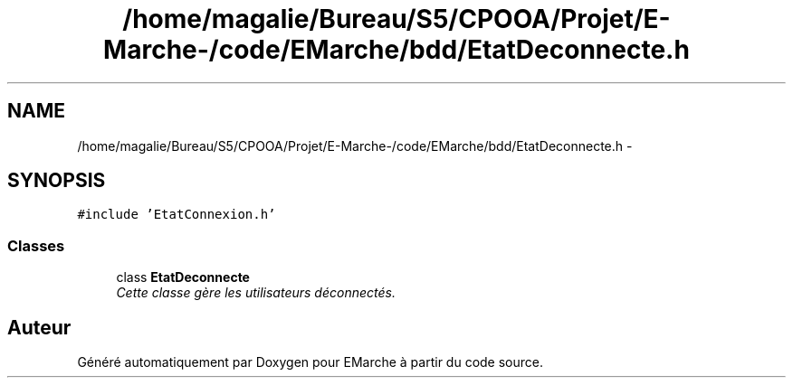 .TH "/home/magalie/Bureau/S5/CPOOA/Projet/E-Marche-/code/EMarche/bdd/EtatDeconnecte.h" 3 "Vendredi 18 Décembre 2015" "Version 6" "EMarche" \" -*- nroff -*-
.ad l
.nh
.SH NAME
/home/magalie/Bureau/S5/CPOOA/Projet/E-Marche-/code/EMarche/bdd/EtatDeconnecte.h \- 
.SH SYNOPSIS
.br
.PP
\fC#include 'EtatConnexion\&.h'\fP
.br

.SS "Classes"

.in +1c
.ti -1c
.RI "class \fBEtatDeconnecte\fP"
.br
.RI "\fICette classe gère les utilisateurs déconnectés\&. \fP"
.in -1c
.SH "Auteur"
.PP 
Généré automatiquement par Doxygen pour EMarche à partir du code source\&.
